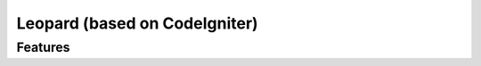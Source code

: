 ##############################
Leopard (based on CodeIgniter)
##############################



********
Features
********



